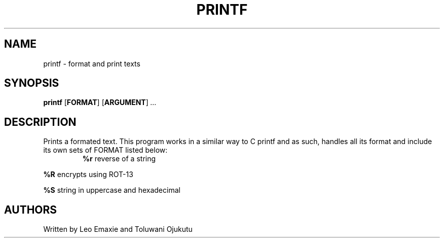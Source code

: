 .TH PRINTF 1 "26 April 2023" "Usage"
.SH NAME
printf \- format and print texts
.SH SYNOPSIS
.B printf
[\fBFORMAT\fR]
[\fBARGUMENT\fR]
.IR ...
.SH DESCRIPTION
Prints a formated text. This program works in a similar way to C printf and as
such, handles all its format and include its own sets of FORMAT listed below:
.TP
.P
\fB%r\fR reverse of a string
.P
\fB%R\fR encrypts using ROT-13
.P
\fB%S\fR string in uppercase and hexadecimal
.SH AUTHORS
Written by Leo Emaxie and Toluwani Ojukutu

